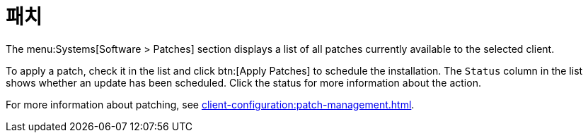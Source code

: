 [[ref-systems-sd-patches]]
= 패치

The menu:Systems[Software > Patches] section displays a list of all patches currently available to the selected client.

To apply a patch, check it in the list and click btn:[Apply Patches] to schedule the installation. The [guimenu]``Status`` column in the list shows whether an update has been scheduled. Click the status for more information about the action.

For more information about patching, see xref:client-configuration:patch-management.adoc[].
